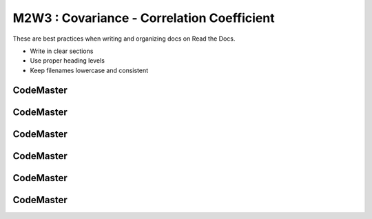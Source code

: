 .. AIO2025-Share-Value-Together 
.. AIO25-LEARNING
.. Module-02
.. M2-Collection
.. M2W3 : Covariance - Correlation Coefficient

M2W3 : Covariance - Correlation Coefficient
===========================================
These are best practices when writing and organizing docs on Read the Docs.

- Write in clear sections
- Use proper heading levels
- Keep filenames lowercase and consistent

CodeMaster
----------

CodeMaster
----------

CodeMaster
----------

CodeMaster
----------

CodeMaster
----------

CodeMaster
----------